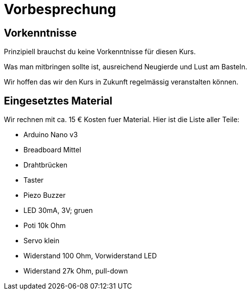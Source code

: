 = Vorbesprechung

== Vorkenntnisse

Prinzipiell brauchst du keine Vorkenntnisse für diesen Kurs.

Was man mitbringen sollte ist, ausreichend Neugierde und Lust am Basteln.

Wir hoffen das wir den Kurs in Zukunft regelmässig veranstalten können.

== Eingesetztes Material

Wir rechnen mit ca. 15 € Kosten fuer Material. Hier ist die Liste aller Teile:

 - Arduino Nano v3
 - Breadboard Mittel
 - Drahtbrücken
 - Taster
 - Piezo Buzzer
 - LED 30mA, 3V; gruen
 - Poti 10k Ohm
 - Servo klein
 - Widerstand 100 Ohm, Vorwiderstand LED
 - Widerstand 27k Ohm, pull-down
